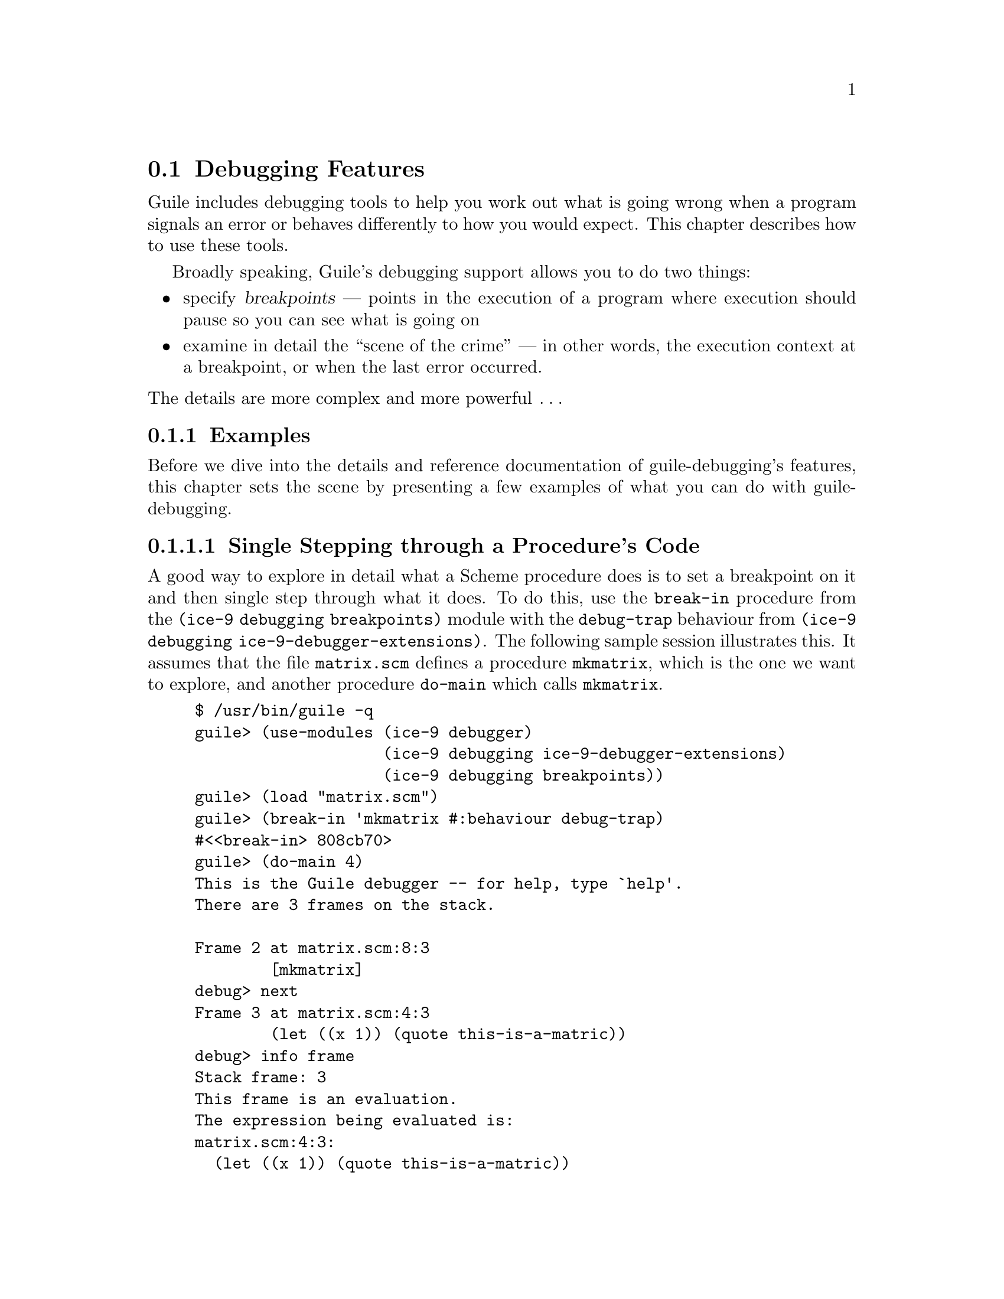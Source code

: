 @c -*-texinfo-*-
@c This is part of the GNU Guile Reference Manual.
@c Copyright (C)  1996, 1997, 2000, 2001, 2002, 2003, 2004, 2006
@c   Free Software Foundation, Inc.
@c See the file guile.texi for copying conditions.

@page
@node Debugging Features
@section Debugging Features

Guile includes debugging tools to help you work out what is going wrong
when a program signals an error or behaves differently to how you would
expect.  This chapter describes how to use these tools.

Broadly speaking, Guile's debugging support allows you to do two things:

@itemize @bullet
@item
specify @dfn{breakpoints} --- points in the execution of a program where
execution should pause so you can see what is going on

@item
examine in detail the ``scene of the crime'' --- in other words, the
execution context at a breakpoint, or when the last error occurred.
@end itemize

@noindent
The details are more complex and more powerful @dots{}

@menu
* Examples::
* Intro to Breakpoints::        Setting and manipulating them.
* Tracing::                     Tracing program execution.
@end menu


@node Examples
@subsection Examples

Before we dive into the details and reference documentation of
guile-debugging's features, this chapter sets the scene by presenting a
few examples of what you can do with guile-debugging.

@menu
* Single Stepping through a Procedure's Code::
* Profiling or Tracing a Procedure's Code::
@end menu


@node Single Stepping through a Procedure's Code
@subsubsection Single Stepping through a Procedure's Code

A good way to explore in detail what a Scheme procedure does is to set a
breakpoint on it and then single step through what it does.  To do this,
use the @code{break-in} procedure from the @code{(ice-9 debugging
breakpoints)} module with the @code{debug-trap} behaviour from
@code{(ice-9 debugging ice-9-debugger-extensions)}.  The following
sample session illustrates this.  It assumes that the file
@file{matrix.scm} defines a procedure @code{mkmatrix}, which is the one
we want to explore, and another procedure @code{do-main} which calls
@code{mkmatrix}.

@lisp
$ /usr/bin/guile -q
guile> (use-modules (ice-9 debugger)
                    (ice-9 debugging ice-9-debugger-extensions)
                    (ice-9 debugging breakpoints))
guile> (load "matrix.scm")
guile> (break-in 'mkmatrix #:behaviour debug-trap)
#<<break-in> 808cb70>
guile> (do-main 4)
This is the Guile debugger -- for help, type `help'.
There are 3 frames on the stack.

Frame 2 at matrix.scm:8:3
        [mkmatrix]
debug> next
Frame 3 at matrix.scm:4:3
        (let ((x 1)) (quote this-is-a-matric))
debug> info frame
Stack frame: 3
This frame is an evaluation.
The expression being evaluated is:
matrix.scm:4:3:
  (let ((x 1)) (quote this-is-a-matric))
debug> next
Frame 3 at matrix.scm:5:21
        (quote this-is-a-matric)
debug> bt
In unknown file:
   ?: 0* [primitive-eval (do-main 4)]
In standard input:
   4: 1* [do-main 4]
In matrix.scm:
   8: 2  [mkmatrix]
   ...
   5: 3  (quote this-is-a-matric)
debug> quit
this-is-a-matric
guile> 
@end lisp

Or you can use guile-debugging's Emacs interface (GDS), by using the
module @code{(ice-9 gds-client)} instead of @code{(ice-9 debugger)} and
@code{(ice-9 debugging ice-9-debugger-extensions)}, and changing
@code{debug-trap} to @code{gds-debug-trap}.  Then the stack and
corresponding source locations are displayed in Emacs instead of on the
Guile command line.


@node Profiling or Tracing a Procedure's Code
@subsubsection Profiling or Tracing a Procedure's Code

What if you wanted to get a trace of everything that the Guile evaluator
does within a given procedure, but without Guile stopping and waiting
for your input at every step?  In this case you set a breakpoint on the
procedure using @code{break-in} (the same as in the previous example),
but use the @code{trace-trap} and @code{trace-until-exit} behaviours
provided by the @code{(ice-9 debugging trace)} module.

@lisp
guile> (use-modules (ice-9 debugging breakpoints) (ice-9 debugging trace))
guile> (load "matrix.scm")
guile> (break-in 'mkmatrix #:behaviour (list trace-trap trace-until-exit))
#<<break-in> 808b430>
guile> (do-main 4)
|  2: [mkmatrix]
|  3: [define (define yy 23) ((()) #<eval-closure 4028db30>)]
|  3: [define (define yy 23) ((()) #<eval-closure 4028db30>)]
|  3: =>(#@@define yy 23)
|  3: [let (let # #) (# #)]
|  3: [let (let # #) (# #)]
|  3: =>(#@@let* (x 1) #@@let (quote this-is-a-matric))
|  2: (letrec ((yy 23)) (let ((x 1)) (quote this-is-a-matric)))
|  3: [let (let # #) (# # #)]
|  3: [let (let # #) (# # #)]
|  3: =>(#@@let* (x 1) #@@let (quote this-is-a-matric))
|  2: (let ((x 1)) (quote this-is-a-matric))
|  3: [quote (quote this-is-a-matric) ((x . 1) ((yy) 23) (()) ...)]
|  3: [quote (quote this-is-a-matric) ((x . 1) ((yy) 23) (()) ...)]
|  3: =>(#@@quote this-is-a-matric)
|  2: (quote this-is-a-matric)
|  2: =>this-is-a-matric
this-is-a-matric
guile> (do-main 4)
|  2: [mkmatrix]
|  2: (letrec ((yy 23)) (let ((x 1)) (quote this-is-a-matric)))
|  2: (let ((x 1)) (quote this-is-a-matric))
|  2: (quote this-is-a-matric)
|  2: =>this-is-a-matric
this-is-a-matric
guile> 
@end lisp

This example shows the default configuration for how each line of trace
output is formatted, which is:

@itemize
@item
the character @code{|}, a visual clue that the line is a line of trace
output, followed by

@item
a number indicating the real evaluator stack depth (where ``real'' means
not counting tail-calls), followed by

@item
a summary of the expression being evaluated (@code{(@dots{})}), the
procedure being called (@code{[@dots{}]}), or the value being returned
from an evaluation or procedure call (@code{=>@dots{}}).
@end itemize

@noindent
You can customize @code{(ice-9 debugging trace)} to show different
information in each trace line using the @code{set-trace-layout}
procedure.  The next example shows how to get the source location in
each trace line instead of the stack depth.

@lisp
guile> (set-trace-layout "|~16@@a: ~a\n" trace/source trace/info)
guile> (do-main 4)
|  matrix.scm:7:2: [mkmatrix]
|                : (letrec ((yy 23)) (let ((x 1)) (quote this-is-a-matric)))
|  matrix.scm:3:2: (let ((x 1)) (quote this-is-a-matric))
| matrix.scm:4:20: (quote this-is-a-matric)
| matrix.scm:4:20: =>this-is-a-matric
this-is-a-matric
guile> 
@end lisp

(For anyone wondering why the first @code{(do-main 4)} call above
generates lots more trace lines than the subsequent calls: these
examples also demonstrate how the Guile evaluator ``memoizes'' code.
When Guile evaluates a source code expression for the first time, it
changes some parts of the expression so that they will be quicker to
evaluate when that expression is evaluated again; this is called
memoization.  The trace output from the first @code{(do-main 4)} call
shows memoization steps, such as an internal define being transformed to
a letrec.)


@node Intro to Breakpoints
@subsection Intro to Breakpoints

Sometimes a piece of Scheme code isn't working and you'd like to go
through it step by step.  You can do this in Guile by setting a
breakpoint at the start of the relevant code, and then using the command
line or Emacs interface to step through it.

A breakpoint can be specified by procedure name or by location -- the
relevant code's file name, line number and column number.  For details
please see the full documentation for @code{break-in} and
@code{break-at} in @ref{Intro to Breakpoints}.

When you set a breakpoint, you can specify any ``behaviour'' you like
for what should happen when the breakpoint is hit; a breakpoint
``behaviour'' is just a Scheme procedure with the right signature.

@menu
* Breakpoints Overview::
@end menu


@node Breakpoints Overview
@subsubsection How Breakpoints Work and Why They Are Useful

Often, debugging the last error is not enough to tell you what went
wrong.  For example, the root cause of the error may have arisen a long
time before the error was signalled, in which case the execution context
of the error is too late to be useful.  Or your program might not signal
an error at all, just return an unexpected result or have some incorrect
side effect.

In many such cases, it's useful to pause the program at or before the
point where you suspect the problem arises.  Then you can explore the
stack, display the values of key variables, and generally check that the
state of the program is as you expect.  If all is well, you can let the
program continue running normally, or step more slowly through each
expression that the Scheme interpreter evaluates.  Single-stepping may
reveal that the program is going through blocks of code that you didn't
intend --- a useful data point for understanding what the underlying
problem is.

Telling Guile where or when to pause a program is called @dfn{setting a
breakpoint}.  When a breakpoint is hit, Guile's default behaviour is to
enter the interactive debugger, where there are now two sets of commands
available:

@itemize @bullet
@item
all the commands as described for last error debugging
(@pxref{Interactive Debugger}), which allow you to explore the stack and
so on

@item
additional commands for continuing program execution in various ways:
@code{next}, @code{step}, @code{finish}, @code{trace-finish} and
@code{continue}.
@end itemize

Use of the interactive debugger is described in @ref{Interactive
Debugger}.


@node Tracing
@subsection Tracing

Tracing has already been described as a breakpoint behaviour, but we
mention it again here because it is so useful, and because Guile
actually now has @emph{two} mechanisms for tracing, and its worth
clarifying the differences between them.

@menu
* Old Tracing::                 Tracing provided by (ice-9 debug).
* New Tracing::                 Breakpoint-based tracing.
* Tracing Compared::            Differences between old and new.
@end menu


@node Old Tracing
@subsubsection Tracing Provided by @code{(ice-9 debug)}

The @code{(ice-9 debug)} module implements tracing of procedure
applications.  When a procedure is @dfn{traced}, it means that every
call to that procedure is reported to the user during a program run.
The idea is that you can mark a collection of procedures for tracing,
and Guile will subsequently print out a line of the form

@smalllisp
|  |  [@var{procedure} @var{args} @dots{}]
@end smalllisp

whenever a marked procedure is about to be applied to its arguments.
This can help a programmer determine whether a function is being called
at the wrong time or with the wrong set of arguments.

In addition, the indentation of the output is useful for demonstrating
how the traced applications are or are not tail recursive with respect
to each other.  Thus, a trace of a non-tail recursive factorial
implementation looks like this:

@smalllisp
[fact1 4]
|  [fact1 3]
|  |  [fact1 2]
|  |  |  [fact1 1]
|  |  |  |  [fact1 0]
|  |  |  |  1
|  |  |  1
|  |  2
|  6
24
@end smalllisp

While a typical tail recursive implementation would look more like this:

@smalllisp
[fact2 4]
[facti 1 4]
[facti 4 3]
[facti 12 2]
[facti 24 1]
[facti 24 0]
24
@end smalllisp

@deffn {Scheme Procedure} trace procedure
Enable tracing for @code{procedure}.  While a program is being run,
Guile will print a brief report at each call to a traced procedure,
advising the user which procedure was called and the arguments that were
passed to it.
@end deffn

@deffn {Scheme Procedure} untrace procedure
Disable tracing for @code{procedure}.
@end deffn

Here is another example:

@lisp
(define (rev ls)
  (if (null? ls)
      '()
      (append (rev (cdr ls))
              (cons (car ls) '())))) @result{} rev

(trace rev) @result{} (rev)

(rev '(a b c d e))
@result{} [rev (a b c d e)]
   |  [rev (b c d e)]
   |  |  [rev (c d e)]
   |  |  |  [rev (d e)]
   |  |  |  |  [rev (e)]
   |  |  |  |  |  [rev ()]
   |  |  |  |  |  ()
   |  |  |  |  (e)
   |  |  |  (e d)
   |  |  (e d c)
   |  (e d c b)
   (e d c b a)
   (e d c b a)
@end lisp

Note the way Guile indents the output, illustrating the depth of
execution at each procedure call.  This can be used to demonstrate, for
example, that Guile implements self-tail-recursion properly:
 
@lisp
(define (rev ls sl)
  (if (null? ls)
      sl
      (rev (cdr ls)
           (cons (car ls) sl)))) @result{} rev
 
(trace rev) @result{} (rev)
 
(rev '(a b c d e) '())
@result{} [rev (a b c d e) ()]
   [rev (b c d e) (a)]
   [rev (c d e) (b a)]
   [rev (d e) (c b a)]
   [rev (e) (d c b a)]
   [rev () (e d c b a)]
   (e d c b a)
   (e d c b a)
@end lisp
 
Since the tail call is effectively optimized to a @code{goto} statement,
there is no need for Guile to create a new stack frame for each
iteration.  Tracing reveals this optimization in operation.


@node New Tracing
@subsubsection Breakpoint-based Tracing

Guile's newer mechanism implements tracing as an optional behaviour for
any kind of breakpoint.

To trace a procedure (in the same kind of way as the older tracing), use
the @code{trace!} procedure to set a procedure breakpoint with
@code{trace-here} behaviour:

@lisp
(trace! fact1)
@print{}
Set breakpoint 1: [fact1]
@result{}
#<<procedure-breakpoint> 40337bf0>

(fact1 4)
@print{}
|  [fact1 4]
|  |  [fact1 3]
|  |  |  [fact1 2]
|  |  |  |  [fact1 1]
|  |  |  |  |  [fact1 0]
|  |  |  |  |  1
|  |  |  |  2
|  |  |  6
|  |  24
|  24
@result{}
24
@end lisp

To trace evaluation of a source expression, evaluate code containing a
breakpoint marker @code{##} in the appropriate place, then use
@code{set-breakpoint} to change the behaviour of the new breakpoint to
@code{trace-here}:

@lisp
(define (fact1 n)
  (if ##(= n 0)
      1
      (* n (fact1 (- n 1)))))
@print{}
Set breakpoint 4: standard input:13:9: (= n 0)

(use-modules (ice-9 debugger behaviour))
(set-breakpoint! trace-here 4)
@print{}
Breakpoint 4: standard input:13:9: (= n 0)
        enabled? = #t
        behaviour = #<procedure trace-here ()>

(fact1 4)
@print{}
|  (= n 0)
|  #f
|  (= n 0)
|  #f
|  (= n 0)
|  #f
|  (= n 0)
|  #f
|  (= n 0)
|  #t
@result{}
24
@end lisp

@noindent
(Note --- this example reveals a bug: each occurrence of @code{(= n 0)}
should be shown indented with respect to the one before it, as
@code{fact1} does not call itself tail-recursively.)

You can also give a breakpoint the @code{trace-subtree} behaviour, which
means to trace the breakpoint location itself plus any evaluations and
applications that occur below it in the call stack.  In the following
example, this allows us to see the evaluated arguments that are being
compared by the @code{=} procedure:

@lisp
(set-breakpoint! trace-subtree 4)
@print{}
Breakpoint 4: standard input:13:9: (= n 0)
        enabled? = #t
        behaviour = #<procedure trace-subtree ()>

(fact1 4)
@print{}
|  (= n 0)
|  [= 4 0]
|  #f
|  (= n 0)
|  [= 3 0]
|  #f
|  (= n 0)
|  [= 2 0]
|  #f
|  (= n 0)
|  [= 1 0]
|  #f
|  (= n 0)
|  [= 0 0]
|  #t
@result{}
24
@end lisp


@node Tracing Compared
@subsubsection Differences Between Old and New Tracing Mechanisms

The newer tracing mechanism is more general and so more powerful than
the older one: it works for expressions as well as procedure
applications, and it implements the useful @code{trace-subtree}
behaviour as well as the more traditional @code{trace-here}.

The older mechanism will probably become obsolete eventually, but it's
worth keeping it around for a while until we are sure that the new
mechanism is correct and does what programmers need.


@c Local Variables:
@c TeX-master: "guile.texi"
@c End:
